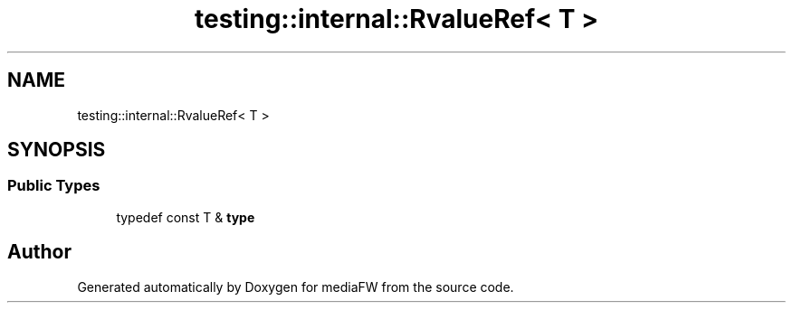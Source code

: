 .TH "testing::internal::RvalueRef< T >" 3 "Mon Oct 15 2018" "mediaFW" \" -*- nroff -*-
.ad l
.nh
.SH NAME
testing::internal::RvalueRef< T >
.SH SYNOPSIS
.br
.PP
.SS "Public Types"

.in +1c
.ti -1c
.RI "typedef const T & \fBtype\fP"
.br
.in -1c

.SH "Author"
.PP 
Generated automatically by Doxygen for mediaFW from the source code\&.
